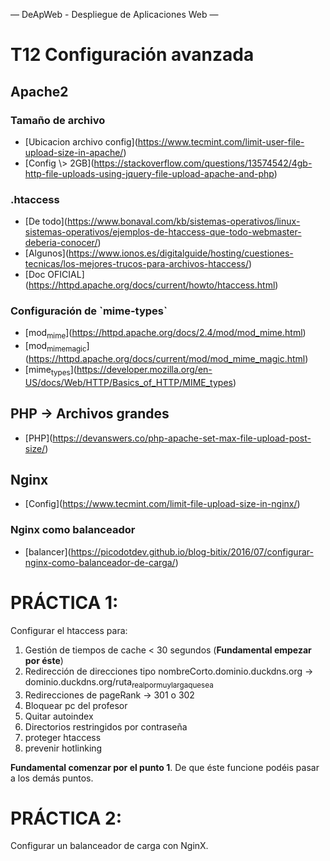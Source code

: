 ---
 DeApWeb - Despliegue de Aplicaciones Web
---

* T12 Configuración avanzada


** Apache2
*** Tamaño de archivo
+ [Ubicacion archivo config](https://www.tecmint.com/limit-user-file-upload-size-in-apache/)
+ [Config \> 2GB](https://stackoverflow.com/questions/13574542/4gb-http-file-uploads-using-jquery-file-upload-apache-and-php)

*** .htaccess
+ [De todo](https://www.bonaval.com/kb/sistemas-operativos/linux-sistemas-operativos/ejemplos-de-htaccess-que-todo-webmaster-deberia-conocer/)
+ [Algunos](https://www.ionos.es/digitalguide/hosting/cuestiones-tecnicas/los-mejores-trucos-para-archivos-htaccess/)
+ [Doc OFICIAL](https://httpd.apache.org/docs/current/howto/htaccess.html)

*** Configuración de `mime-types`
+ [mod_mime](https://httpd.apache.org/docs/2.4/mod/mod_mime.html)
+ [mod_mime_magic](https://httpd.apache.org/docs/current/mod/mod_mime_magic.html)
+ [mime_types](https://developer.mozilla.org/en-US/docs/Web/HTTP/Basics_of_HTTP/MIME_types)

** PHP -> Archivos grandes
+ [PHP](https://devanswers.co/php-apache-set-max-file-upload-post-size/)

** Nginx
+ [Config](https://www.tecmint.com/limit-file-upload-size-in-nginx/)

*** Nginx como balanceador
+ [balancer](https://picodotdev.github.io/blog-bitix/2016/07/configurar-nginx-como-balanceador-de-carga/)

* PRÁCTICA 1:
Configurar el htaccess para:
1. Gestión de tiempos de cache < 30 segundos (**Fundamental empezar por éste**)
2. Redirección de direcciones tipo nombreCorto.dominio.duckdns.org -> dominio.duckdns.org/ruta_real_por_muy_larga_que_sea
3. Redirecciones de pageRank -> 301 o 302
4. Bloquear pc del profesor
5. Quitar autoindex
6. Directorios restringidos por contraseña
7. proteger htaccess
8. prevenir hotlinking

**Fundamental comenzar por el punto 1**. De que éste funcione podéis pasar a los demás puntos.

* PRÁCTICA 2:
Configurar un balanceador de carga con NginX.
